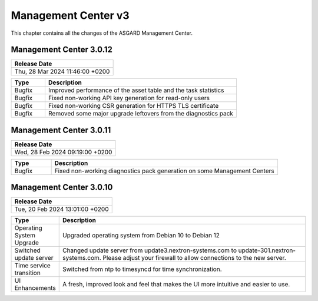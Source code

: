 Management Center v3
====================

This chapter contains all the changes of the ASGARD Management Center.

Management Center 3.0.12
------------------------

.. list-table:: 
    :header-rows: 1

    * - Release Date
    * - Thu, 28 Mar 2024 11:46:00 +0200

.. list-table::
    :header-rows: 1
    :widths: 15, 85

    * - Type
      - Description
    * - Bugfix
      - Improved performance of the asset table and the task statistics
    * - Bugfix
      - Fixed non-working API key generation for read-only users
    * - Bugfix
      - Fixed non-working CSR generation for HTTPS TLS certificate
    * - Bugfix
      - Removed some major upgrade leftovers from the diagnostics pack

Management Center 3.0.11
------------------------

.. list-table:: 
    :header-rows: 1

    * - Release Date
    * - Wed, 28 Feb 2024 09:19:00 +0200

.. list-table::
    :header-rows: 1
    :widths: 15, 85

    * - Type
      - Description
    * - Bugfix
      - Fixed non-working diagnostics pack generation on some Management Centers

Management Center 3.0.10
------------------------

.. list-table:: 
    :header-rows: 1

    * - Release Date
    * - Tue, 20 Feb 2024 13:01:00 +0200

.. list-table::
    :header-rows: 1
    :widths: 15, 85

    * - Type
      - Description
    * - Operating System Upgrade
      - Upgraded operating system from Debian 10 to Debian 12
    * - Switched update server
      - Changed update server from update3.nextron-systems.com to update-301.nextron-systems.com. Please adjust your firewall to allow connections to the new server.
    * - Time service transition
      - Switched from ntp to timesyncd for time synchronization.
    * - UI Enhancements
      - A fresh, improved look and feel that makes the UI more intuitive and easier to use.